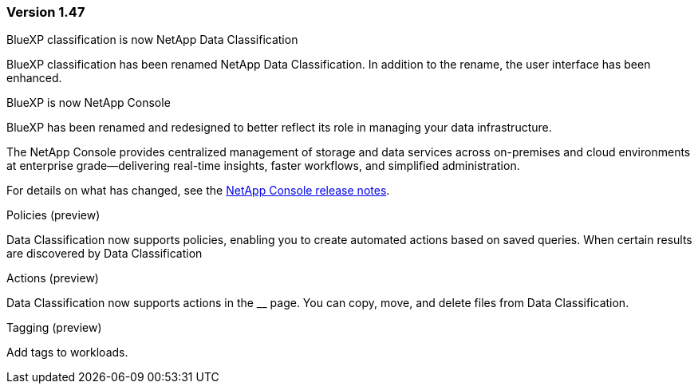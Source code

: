 === Version 1.47

.BlueXP classification is now NetApp Data Classification

BlueXP classification has been renamed NetApp Data Classification. In addition to the rename, the user interface has been enhanced. 

.BlueXP is now NetApp Console

BlueXP has been renamed and redesigned to better reflect its role in managing your data infrastructure.  
 
The NetApp Console provides centralized management of storage and data services across on-premises and cloud environments at enterprise grade—delivering real-time insights, faster workflows, and simplified administration.
 
For details on what has changed, see the https://docs.netapp.com/us-en/bluexp-relnotes/index.html[NetApp Console release notes].

.Policies (preview)

Data Classification now supports policies, enabling you to create automated actions based on saved queries. When certain results are discovered by Data Classification

.Actions (preview)

Data Classification now supports actions in the __ page. You can copy, move, and delete files from Data Classification.

.Tagging (preview)

Add tags to workloads. 
